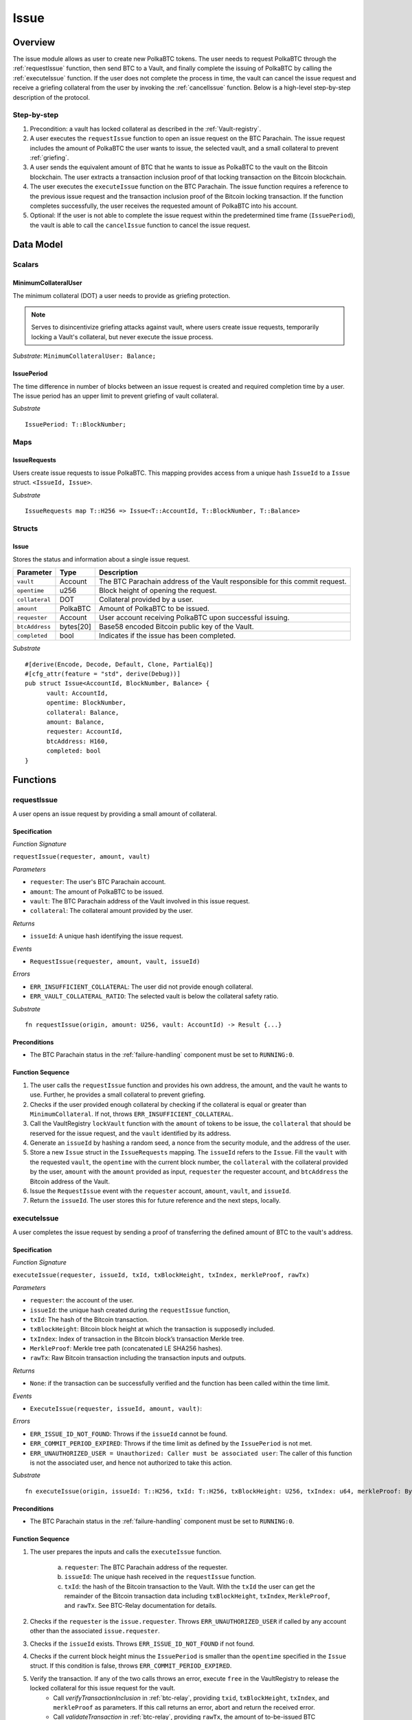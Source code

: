 .. _issue-protocol:

Issue
=====

Overview
~~~~~~~~

The issue module allows as user to create new PolkaBTC tokens. The user needs to request PolkaBTC through the :ref:`requestIssue` function, then send BTC to a Vault, and finally complete the issuing of PolkaBTC by calling the :ref:`executeIssue` function. If the user does not complete the process in time, the vault can cancel the issue request and receive a griefing collateral from the user by invoking the :ref:`cancelIssue` function. Below is a high-level step-by-step description of the protocol.

Step-by-step
------------

1. Precondition: a vault has locked collateral as described in the :ref:`Vault-registry`.
2. A user executes the ``requestIssue`` function to open an issue request on the BTC Parachain. The issue request includes the amount of PolkaBTC the user wants to issue, the selected vault, and a small collateral to prevent :ref:`griefing`.
3. A user sends the equivalent amount of BTC that he wants to issue as PolkaBTC to the vault on the Bitcoin blockchain. The user extracts a transaction inclusion proof of that locking transaction on the Bitcoin blockchain.
4. The user executes the ``executeIssue`` function on the BTC Parachain. The issue function requires a reference to the previous issue request and the transaction inclusion proof of the Bitcoin locking transaction. If the function completes successfully, the user receives the requested amount of PolkaBTC into his account.
5. Optional: If the user is not able to complete the issue request within the predetermined time frame (``IssuePeriod``), the vault is able to call the ``cancelIssue`` function to cancel the issue request.

Data Model
~~~~~~~~~~

.. .. todo:: We need to handle replay attacks. Idea: include a short unique hash, e.g. the ``issueId`` and the ``RedeemId`` in the BTC transaction in the ``OP_RETURN`` field. That way, we can check if it is the correct transaction.

.. .. todo:: The hash creation for ``issueId`` and ``RedeemId`` must be unique. Proposal: use a combination of Substrate's ``random_seed()`` method together with a ``nonce`` and the ``AccountId`` of a CbA-user and CbA-Redeemer. 

.. .. warning:: Substrate's built in module to generate random data needs 80 blocks to actually generate random data.


Scalars
-------


MinimumCollateralUser
.....................

The minimum collateral (DOT) a user needs to provide as griefing protection. 

.. note:: Serves to disincentivize griefing attacks against vault, where users create issue requests, temporarily locking a Vault's collateral, but never execute the issue process.

*Substrate*: ``MinimumCollateralUser: Balance;``



IssuePeriod
............

The time difference in number of blocks between an issue request is created and required completion time by a user. The issue period has an upper limit to prevent griefing of vault collateral.

*Substrate* ::

  IssuePeriod: T::BlockNumber;

Maps
----

IssueRequests
.............

Users create issue requests to issue PolkaBTC. This mapping provides access from a unique hash ``IssueId`` to a ``Issue`` struct. ``<IssueId, Issue>``.

*Substrate* ::

  IssueRequests map T::H256 => Issue<T::AccountId, T::BlockNumber, T::Balance>


Structs
-------

Issue
.....

Stores the status and information about a single issue request.

.. tabularcolumns:: |l|l|L|

==================  ==========  =======================================================	
Parameter           Type        Description                                            
==================  ==========  =======================================================
``vault``           Account     The BTC Parachain address of the Vault responsible for this commit request.
``opentime``        u256        Block height of opening the request.
``collateral``      DOT         Collateral provided by a user.
``amount``          PolkaBTC    Amount of PolkaBTC to be issued.
``requester``       Account     User account receiving PolkaBTC upon successful issuing.
``btcAddress``      bytes[20]   Base58 encoded Bitcoin public key of the Vault.  
``completed``       bool        Indicates if the issue has been completed.
==================  ==========  =======================================================

*Substrate*

::
  
  #[derive(Encode, Decode, Default, Clone, PartialEq)]
  #[cfg_attr(feature = "std", derive(Debug))]
  pub struct Issue<AccountId, BlockNumber, Balance> {
        vault: AccountId,
        opentime: BlockNumber,
        collateral: Balance,
        amount: Balance,
        requester: AccountId,
        btcAddress: H160,
        completed: bool
  }

Functions
~~~~~~~~~

.. _requestIssue:

requestIssue
------------

A user opens an issue request by providing a small amount of collateral.

Specification
.............

*Function Signature*

``requestIssue(requester, amount, vault)``

*Parameters*

* ``requester``: The user's BTC Parachain account.
* ``amount``: The amount of PolkaBTC to be issued.
* ``vault``: The BTC Parachain address of the Vault involved in this issue request.
* ``collateral``: The collateral amount provided by the user.

*Returns*

* ``issueId``: A unique hash identifying the issue request. 

*Events*

* ``RequestIssue(requester, amount, vault, issueId)``

*Errors*

* ``ERR_INSUFFICIENT_COLLATERAL``: The user did not provide enough collateral.
* ``ERR_VAULT_COLLATERAL_RATIO``: The selected vault is below the collateral safety ratio.

*Substrate* ::

  fn requestIssue(origin, amount: U256, vault: AccountId) -> Result {...}

Preconditions
.............

* The BTC Parachain status in the :ref:`failure-handling` component must be set to ``RUNNING:0``.

Function Sequence
.................


1. The user calls the ``requestIssue`` function and provides his own address, the amount, and the vault he wants to use. Further, he provides a small collateral to prevent griefing.

2. Checks if the user provided enough collateral by checking if the collateral is equal or greater than ``MinimumCollateral``. If not, throws ``ERR_INSUFFICIENT_COLLATERAL``.

3. Call the VaultRegistry ``lockVault`` function with the ``amount`` of tokens to be issue, the ``collateral`` that should be reserved for the issue request, and the ``vault`` identified by its address.

4. Generate an ``issueId`` by hashing a random seed, a nonce from the security module, and the address of the user.

5. Store a new ``Issue`` struct in the ``IssueRequests`` mapping. The ``issueId`` refers to the ``Issue``. Fill the ``vault`` with the requested ``vault``, the ``opentime`` with the current block number, the ``collateral`` with the collateral provided by the user, ``amount`` with the ``amount`` provided as input, ``requester`` the requester account, and ``btcAddress`` the Bitcoin address of the Vault.

6. Issue the ``RequestIssue`` event with the ``requester`` account, ``amount``, ``vault``, and ``issueId``.

7. Return the ``issueId``. The user stores this for future reference and the next steps, locally.


.. lock
.. ----
.. 
.. The user sends BTC to a vault's address.
.. 
.. Specification
.. .............
.. 
.. *Function Signature*
.. 
.. ``lock(requester, amount, vault, issueId)``
.. 
.. *Parameters*
.. 
.. * ``requester``: The user's BTC Parachain account.
.. * ``amount``: The amount of PolkaBTC to be issued.
.. * ``vault``: The BTC Parachain address of the Vault involved in this issue request.
.. * ``issueId``: the unique hash created during the ``requestIssue`` function.
.. 
.. *Returns*
.. 
.. * ``txId``: A unique hash identifying the Bitcoin transaction.
.. 
.. .. todo:: Do we define the Bitcoin transactions here?
.. 
.. *Bitcoin* ::
.. 
..   OP_RETURN
.. 
.. 
.. Function Sequence
.. .................
.. 
.. 1. The user prepares a Bitcoin transaction with the following details:
.. 
..    a. The input(s) must be spendable from the user.
..    b. The transaction has at least two outputs with the following conditions:
.. 
..         1. One output is spendable by the ``btcAddress`` of the Vault selected in the ``requestIssue`` function. The output includes the ``amount`` requested in the ``requestIssue`` function in the ``value`` field. This means the number of requested PolkaBTC must be the same amount of transferred BTC (expressed as satoshis).
..         2. One output must include a ``OP_RETURN`` with the ``issueId`` received in the ``requestIssue`` function. This output will not be spendable and therefore the ``value`` field should be ``0``.
.. 
.. 2. The user sends the transaction prepared in step 1 to the Bitcoin network and locally stores the ``txId``, i.e. the unique hash of the transaction.


.. _executeIssue:

executeIssue
------------

A user completes the issue request by sending a proof of transferring the defined amount of BTC to the vault's address.

Specification
.............

*Function Signature*

``executeIssue(requester, issueId, txId, txBlockHeight, txIndex, merkleProof, rawTx)``

*Parameters*

* ``requester``: the account of the user.
* ``issueId``: the unique hash created during the ``requestIssue`` function,
* ``txId``: The hash of the Bitcoin transaction.
* ``txBlockHeight``: Bitcoin block height at which the transaction is supposedly included.
* ``txIndex``: Index of transaction in the Bitcoin block’s transaction Merkle tree.
* ``MerkleProof``: Merkle tree path (concatenated LE SHA256 hashes).
* ``rawTx``: Raw Bitcoin transaction including the transaction inputs and outputs.


*Returns*

* ``None``: if the transaction can be successfully verified and the function has been called within the time limit.

*Events*

* ``ExecuteIssue(requester, issueId, amount, vault)``:

*Errors*

* ``ERR_ISSUE_ID_NOT_FOUND``: Throws if the ``issueId`` cannot be found.
* ``ERR_COMMIT_PERIOD_EXPIRED``: Throws if the time limit as defined by the ``IssuePeriod`` is not met.
* ``ERR_UNAUTHORIZED_USER = Unauthorized: Caller must be associated user``: The caller of this function is not the associated user, and hence not authorized to take this action.


*Substrate* ::

  fn executeIssue(origin, issueId: T::H256, txId: T::H256, txBlockHeight: U256, txIndex: u64, merkleProof: Bytes, rawTx: Bytes) -> Result {...}

Preconditions
.............

* The BTC Parachain status in the :ref:`failure-handling` component must be set to ``RUNNING:0``.

Function Sequence
.................

.. todo:: Insert link to BTC-Relay to get Bitcoin data.

.. todo:: What happens if the Vault goes into buffered collateral/liquidation at this point?


1. The user prepares the inputs and calls the ``executeIssue`` function.
    
    a. ``requester``: The BTC Parachain address of the requester.
    b. ``issueId``: The unique hash received in the ``requestIssue`` function.
    c. ``txId``: the hash of the Bitcoin transaction to the Vault. With the ``txId`` the user can get the remainder of the Bitcoin transaction data including ``txBlockHeight``, ``txIndex``, ``MerkleProof``, and ``rawTx``. See BTC-Relay documentation for details.

2. Checks if the ``requester`` is the ``issue.requester``. Throws ``ERR_UNAUTHORIZED_USER`` if called by any account other than the associated ``issue.requester``.
3. Checks if the ``issueId`` exists. Throws ``ERR_ISSUE_ID_NOT_FOUND`` if not found.
4. Checks if the current block height minus the ``IssuePeriod`` is smaller than the ``opentime`` specified in the ``Issue`` struct. If this condition is false, throws ``ERR_COMMIT_PERIOD_EXPIRED``.

5. Verify the transaction. If any of the two calls throws an error, execute ``free`` in the VaultRegistry to release the locked collateral for this issue request for the vault.
    - Call *verifyTransactionInclusion* in :ref:`btc-relay`, providing ``txid``, ``txBlockHeight``, ``txIndex``, and ``merkleProof`` as parameters. If this call returns an error, abort and return the received error. 
    - Call *validateTransaction* in :ref:`btc-relay`, providing ``rawTx``, the amount of to-be-issued BTC (``Issue.amount``), the ``vault``'s Bitcoin address (``Issue.btcAddress``), and the ``issueId`` as parameters. If this call returns an error, abort and return the received error. 

6. Call the ``mint`` function in the Treasury with the ``amount`` and the user's address as the ``receiver``.
7. Set the ``issue.completed`` filed to true.
8. Issue an ``ExecuteIssue`` event with the user's address, the issueId, the amount, and the Vault's address.
9. Return.

.. _cancelIssue:

cancelIssue
-----------

If an issue request is not completed on time, the issue request can be cancelled.

Specification
.............

*Function Signature*

``cancelIssue(sender, issueId)``

*Parameters*

* ``sender``: The sender of the cancel transaction.
* ``issueId``: the unique hash of the issue request.

*Returns*

* ``None``: Does not return anything.

*Events*

* ``CancelIssue(sender, issueId)``: Issues an event with the ``issueId`` that is cancelled.

*Errors*

* ``ERR_ISSUE_ID_NOT_FOUND``: Throws if the ``issueId`` cannot be found.
* ``ERR_TIME_NOT_EXPIRED``: Raises an error if the time limit to call ``executeIssue`` has not yet passed.
* ``ERR_ISSUE_COMPLETED``: Raises an error if the issue is already completed.

*Substrate* ::

  fn cancelIssue(origin, issueId) -> Result {...}

Preconditions
.............

* None.


Function Sequence
.................

1. Check if an issue with id ``issueId`` exists. If not, throw ``ERR_ISSUE_ID_NOT_FOUND``. Otherwise, load the issue request ``issue = IssueRequests[issueId]``.

2. Check if the expiry time of the issue request is up, i.e ``issue.opentime + IssuePeriod < now``. If the time is not up, throw ``ERR_TIME_NOT_EXPIRED``.

3. Check if the ``issue.completed`` field is set to true. If yes, throw ``ERR_ISSUE_COMPLETED``.

4. Release the vault's collateral by calling ``releaseVault`` in the VaultRegistry with the ``issue.vault`` and the ``issue.amount``.

5. Transfer the griefing collateral of the user requesting the issue to the vault assigned to this issue request.

6. Issue the ``CancelIssue`` event with the ``issueId``.

7. Return.


Events
~~~~~~

RequestIssue
------------

Emit a ``RequestIssue`` event if a user successfully open a issue request.

*Event Signature*

``RequestIssue(requester, amount, vault, issueId)``

*Parameters*


* ``requester``: The user's BTC Parachain account.
* ``amount``: The amount of PolkaBTC to be issued.
* ``vault``: The BTC Parachain address of the Vault involved in this issue request.
* ``issueId``: A unique hash identifying the issue request. 

*Functions*

* :ref:`requestIssue`

*Substrate* ::

  RequestIssue(AccountId, U256, AccountId, H256);

ExecuteIssue
------------

*Event Signature*

``ExecuteIssue(requester, issueId, amount, vault)``

*Parameters*

* ``requester``: The user's BTC Parachain account.
* ``issueId``: A unique hash identifying the issue request. 
* ``amount``: The amount of PolkaBTC to be issued.
* ``vault``: The BTC Parachain address of the Vault involved in this issue request.

*Functions*

* :ref:`executeIssue`

*Substrate* ::

  ExecuteIssue(AccountId, H256, U256, AccountId);

CancelIssue
-----------

*Event Signature*

``CancelIssue(sender, issueId)``

*Parameters*

* ``sender``: The sender of the cancel transaction.
* ``issueId``: the unique hash of the issue request.

*Functions*

* :ref:`cancelIssue`

*Substrate* ::
  
    CancelIssue(AccountId, H256);

Error Codes
~~~~~~~~~~~

``ERR_INSUFFICIENT_COLLATERAL``

* **Message**: "Provided collateral below limit."
* **Function**: :ref:`requestIssue`
* **Cause**: User provided collateral below the ``MinimumCollateral``.

``ERR_VAULT_COLLATERAL_RATIO``

* **Message**: "The vault collateral rate is below the safety limit."
* **Function**: :ref:`requestIssue`
* **Cause**: The vault's collateral needs to be greater than the already issued PolkaBTC under consideration of the safety limit. If the vault's collateral ratio falls below the safety rate, this vault cannot issue new tokens.

``ERR_UNAUTHORIZED_USER``

* **Message**: "Unauthorized: Caller must be associated user"
* **Function**: :ref:`executeIssue`
* **Cause**: The caller of this function is not the associated user, and hence not authorized to take this action.

``ERR_ISSUE_ID_NOT_FOUND``

* **Message**: "Requested issue id not found."
* **Function**: :ref:`executeIssue`
* **Cause**: Issue id not found in the ``IssueRequests`` mapping.

``ERR_COMMIT_PERIOD_EXPIRED``

* **Message**: "Time to issue PolkaBTC expired."
* **Function**: :ref:`executeIssue`
* **Cause**: The user did not complete the issue request within the block time limit defined by the ``IssuePeriod``.

``ERR_TIME_NOT_EXPIRED``

* **Message**: "Time to issue PolkaBTC not yet expired."
* **Function**: :ref:`cancelIssue`
* **Cause**: Raises an error if the time limit to call ``executeIssue`` has not yet passed.


``ERR_ISSUE_COMPLETED``:

* **Message**: "Issue completed and cannot be cancelled."
* **Function**: :ref:`cancelIssue`
* **Cause**: Raises an error if the issue is already completed.



